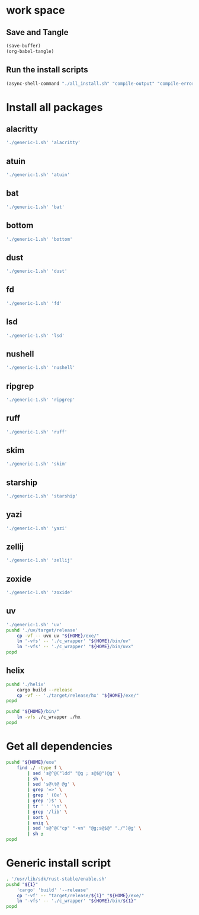 * work space

** Save and Tangle
#+begin_src emacs-lisp
  (save-buffer)
  (org-babel-tangle)
#+end_src

#+RESULTS:
| /home/asd/config_storage/RUST/generic-1.sh | /home/asd/config_storage/RUST/all_install.sh |

** Run the install scripts
#+begin_src emacs-lisp
  (async-shell-command "./all_install.sh" "compile-output" "compile-error")
#+end_src

#+RESULTS:
: #<window 59 on compile-output>

* Install all packages

** alacritty
#+begin_src sh :shebang #!/bin/sh :results output :tangle ./all_install.sh
'./generic-1.sh' 'alacritty'
#+end_src

** atuin
#+begin_src sh :shebang #!/bin/sh :results output :tangle ./all_install.sh
'./generic-1.sh' 'atuin'
#+end_src

** bat
#+begin_src sh :shebang #!/bin/sh :results output :tangle ./all_install.sh
'./generic-1.sh' 'bat'
#+end_src

** bottom
#+begin_src sh :shebang #!/bin/sh :results output :tangle ./all_install.sh
'./generic-1.sh' 'bottom'
#+end_src

** dust
#+begin_src sh :shebang #!/bin/sh :results output :tangle ./all_install.sh
'./generic-1.sh' 'dust'
#+end_src

** fd
#+begin_src sh :shebang #!/bin/sh :results output :tangle ./all_install.sh
'./generic-1.sh' 'fd'
#+end_src

** lsd
#+begin_src sh :shebang #!/bin/sh :results output :tangle ./all_install.sh
'./generic-1.sh' 'lsd'
#+end_src

** nushell
#+begin_src sh :shebang #!/bin/sh :results output :tangle ./all_install.sh
'./generic-1.sh' 'nushell'
#+end_src

** ripgrep
#+begin_src sh :shebang #!/bin/sh :results output :tangle ./all_install.sh
'./generic-1.sh' 'ripgrep'
#+end_src

** ruff
#+begin_src sh :shebang #!/bin/sh :results output :tangle ./all_install.sh
'./generic-1.sh' 'ruff'
#+end_src

** skim
#+begin_src sh :shebang #!/bin/sh :results output :tangle ./all_install.sh
'./generic-1.sh' 'skim'
#+end_src

** starship
#+begin_src sh :shebang #!/bin/sh :results output :tangle ./all_install.sh
'./generic-1.sh' 'starship'
#+end_src

** yazi
#+begin_src sh :shebang #!/bin/sh :results output :tangle ./all_install.sh
'./generic-1.sh' 'yazi'
#+end_src

** zellij
#+begin_src sh :shebang #!/bin/sh :results output :tangle ./all_install.sh
'./generic-1.sh' 'zellij'
#+end_src

** zoxide
#+begin_src sh :shebang #!/bin/sh :results output :tangle ./all_install.sh
'./generic-1.sh' 'zoxide'
#+end_src

** uv
#+begin_src sh :shebang #!/bin/sh :results output :tangle ./all_install.sh
  './generic-1.sh' 'uv'
  pushd './uv/target/release'
      cp -vf -- uvx uv "${HOME}/exe/"
      ln '-vfs' -- './c_wrapper' "${HOME}/bin/uv"
      ln '-vfs' -- './c_wrapper' "${HOME}/bin/uvx"
  popd
#+end_src

** helix
#+begin_src sh :shebang #!/bin/sh :results output :tangle ./all_install.sh
  pushd './helix'
      cargo build --release
      cp -vf -- './target/release/hx' "${HOME}/exe/"
  popd

  pushd "${HOME}/bin/"
      ln -vfs ./c_wrapper ./hx
  popd
#+end_src

* Get all dependencies
#+begin_src sh :shebang #!/bin/sh :results output :tangle ./all_install.sh
  pushd "${HOME}/exe"
      find ./ -type f \
          | sed 's@^@("ldd" "@g ; s@$@")@g' \
          | sh \
          | sed 's@\t@ @g' \
          | grep '=>' \
          | grep ' (0x' \
          | grep ')$' \
          | tr ' ' '\n' \
          | grep '/lib' \
          | sort \
          | uniq \
          | sed 's@^@("cp" "-vn" "@g;s@$@" "./")@g' \
          | sh ;
  popd
#+end_src

* Generic install script
#+begin_src sh :shebang #!/bin/sh :results output :tangle ./generic-1.sh
  . '/usr/lib/sdk/rust-stable/enable.sh'
  pushd "${1}"
      'cargo' 'build' '--release'
      cp '-vf' -- "target/release/${1}" "${HOME}/exe/"
      ln '-vfs' -- './c_wrapper' "${HOME}/bin/${1}"
  popd
#+end_src
